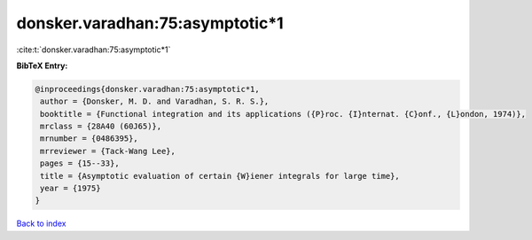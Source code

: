 donsker.varadhan:75:asymptotic*1
================================

:cite:t:`donsker.varadhan:75:asymptotic*1`

**BibTeX Entry:**

.. code-block:: bibtex

   @inproceedings{donsker.varadhan:75:asymptotic*1,
    author = {Donsker, M. D. and Varadhan, S. R. S.},
    booktitle = {Functional integration and its applications ({P}roc. {I}nternat. {C}onf., {L}ondon, 1974)},
    mrclass = {28A40 (60J65)},
    mrnumber = {0486395},
    mrreviewer = {Tack-Wang Lee},
    pages = {15--33},
    title = {Asymptotic evaluation of certain {W}iener integrals for large time},
    year = {1975}
   }

`Back to index <../By-Cite-Keys.html>`_
